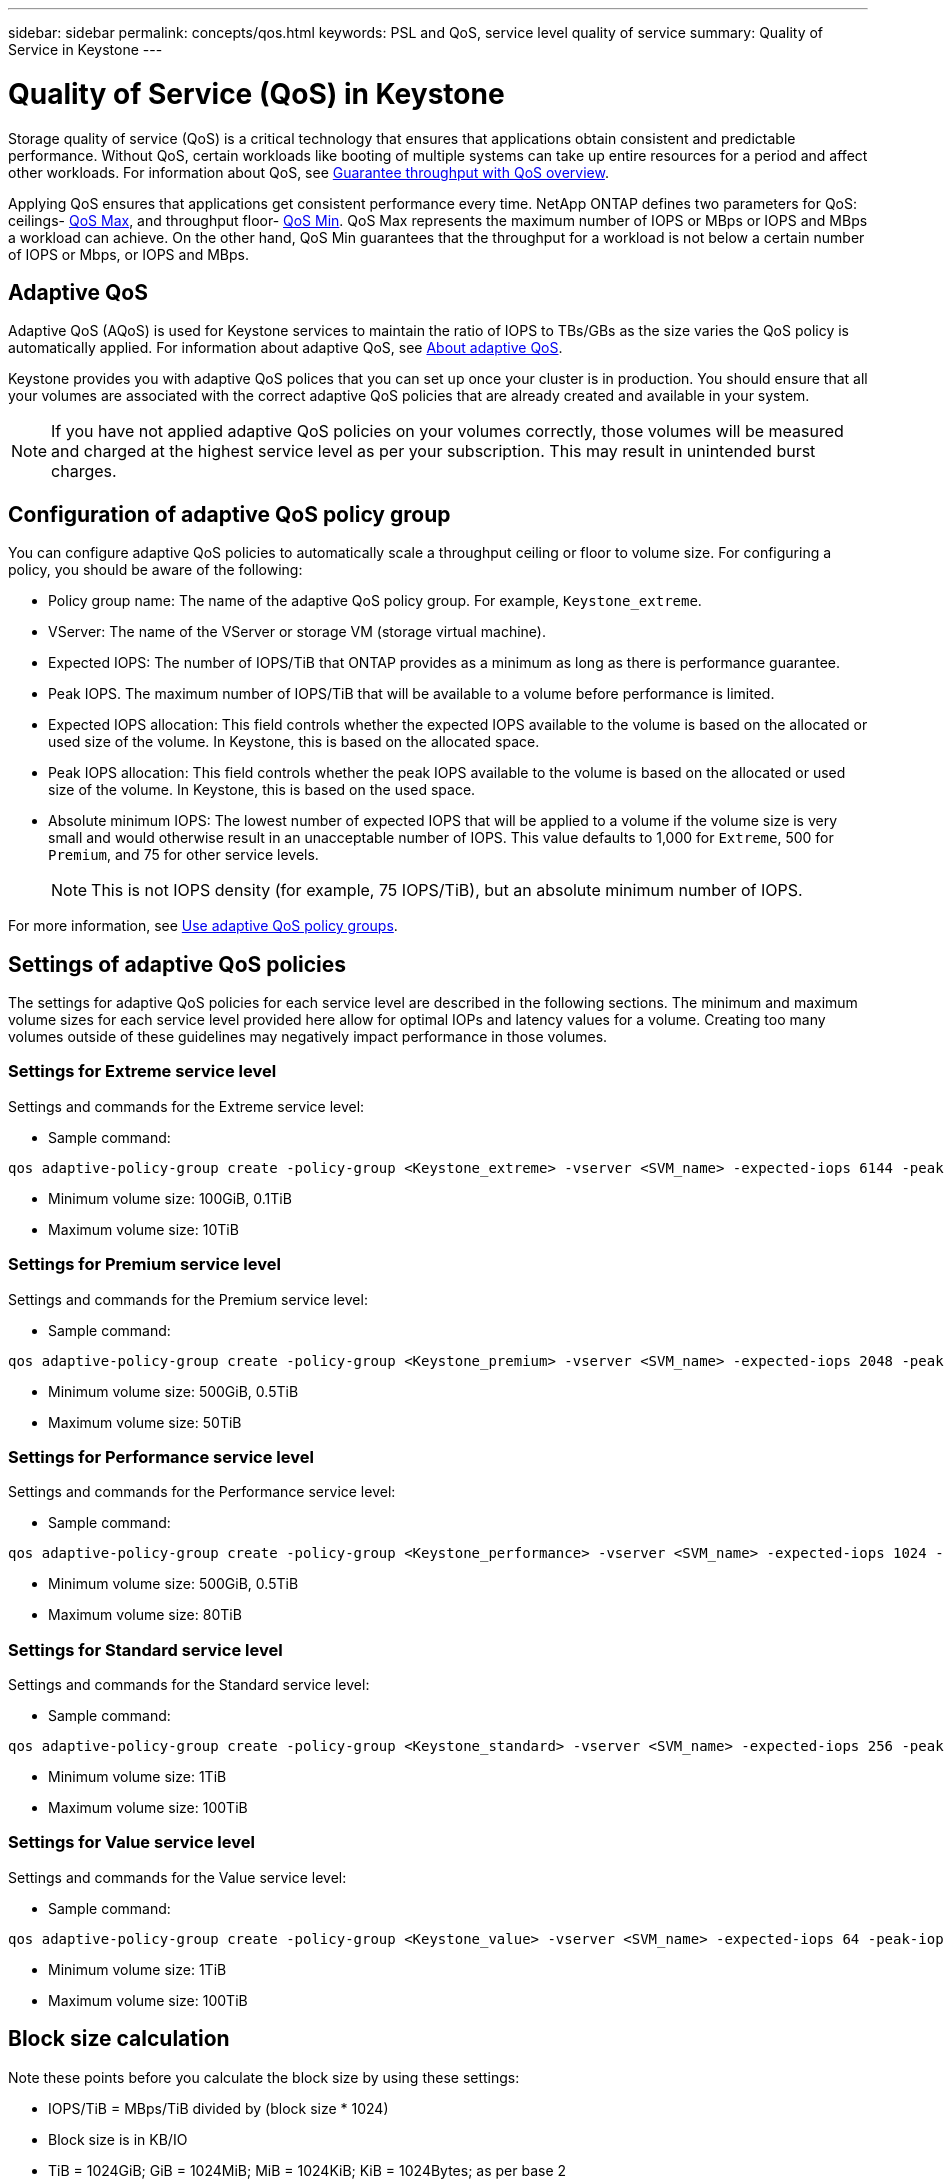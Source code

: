 ---
sidebar: sidebar
permalink: concepts/qos.html
keywords: PSL and QoS, service level quality of service
summary: Quality of Service in Keystone
---

= Quality of Service (QoS) in Keystone
:hardbreaks:
:nofooter:
:icons: font
:linkattrs:
:imagesdir: ../media/

[.lead]
Storage quality of service (QoS) is a critical technology that ensures that applications obtain consistent and predictable performance. Without QoS, certain workloads like booting of multiple systems can take up entire resources for a period and affect other workloads. For information about QoS, see https://docs.netapp.com/us-en/ontap/performance-admin/guarantee-throughput-qos-task.html[Guarantee throughput with QoS overview^].

Applying QoS ensures that applications get consistent performance every time. NetApp ONTAP defines two parameters for QoS: ceilings- https://docs.netapp.com/us-en/ontap/performance-admin/guarantee-throughput-qos-task.html#about-throughput-ceilings-qos-max[QoS Max^], and throughput floor- https://docs.netapp.com/us-en/ontap/performance-admin/guarantee-throughput-qos-task.html#about-throughput-floors-qos-min[QoS Min^]. QoS Max represents the maximum number of IOPS or MBps or IOPS and MBps a workload can achieve. On the other hand, QoS Min guarantees that the throughput for a workload is not below a certain number of IOPS or Mbps, or IOPS and MBps. 

== Adaptive QoS
Adaptive QoS (AQoS) is used for Keystone services to maintain the ratio of IOPS to TBs/GBs as the size varies the QoS policy is automatically applied. For information about adaptive QoS, see https://docs.netapp.com/us-en/ontap/performance-admin/guarantee-throughput-qos-task.html#about-adaptive-qos[About adaptive QoS^].

Keystone provides you with adaptive QoS polices that you can set up once your cluster is in production. You should ensure that all your volumes are associated with the correct adaptive QoS policies that are already created and available in your system. 

[NOTE]
If you have not applied adaptive QoS policies on your volumes correctly, those volumes will be measured and charged at the highest service level as per your subscription. This may result in unintended burst charges.

== Configuration of adaptive QoS policy group
You can configure adaptive QoS policies to automatically scale a throughput ceiling or floor to volume size. For configuring a policy, you should be aware of the following:

* Policy group name: The name of the adaptive QoS policy group. For example, `Keystone_extreme`.
* VServer: The name of the VServer or storage VM (storage virtual machine).
* Expected IOPS: The number of IOPS/TiB that ONTAP provides as a minimum as long as there is performance guarantee.
* Peak IOPS. The maximum number of IOPS/TiB that will be available to a volume before performance is limited.
* Expected IOPS allocation: This field controls whether the expected IOPS available to the volume is based on the allocated or used size of the volume. In Keystone, this is based on the allocated space.
* Peak IOPS allocation: This field controls whether the peak IOPS available to the volume is based on the allocated or used size of the volume. In Keystone, this is based on the used space.
* Absolute minimum IOPS: The lowest number of expected IOPS that will be applied to a volume if the volume size is very small and would otherwise result in an unacceptable number of IOPS. This value defaults to 1,000 for `Extreme`, 500 for `Premium`, and 75 for other service levels. 
[NOTE]
This is not IOPS density (for example, 75 IOPS/TiB), but an absolute minimum number of IOPS.

For more information, see https://docs.netapp.com/us-en/ontap/performance-admin/adaptive-qos-policy-groups-task.html[Use adaptive QoS policy groups^].

== Settings of adaptive QoS policies
The settings for adaptive QoS policies for each service level are described in the following sections. The minimum and maximum volume sizes for each service level provided here allow for optimal IOPs and latency values for a volume. Creating too many volumes outside of these guidelines may negatively impact performance in those volumes.

=== Settings for Extreme service level
Settings and commands for the Extreme service level:

* Sample command: 
....
qos adaptive-policy-group create -policy-group <Keystone_extreme> -vserver <SVM_name> -expected-iops 6144 -peak-iops 12288 -expected-iops-allocation allocated-space -peak-iops-allocation used-space -block-size Any -absolute-min-iops 1000
....
* Minimum volume size: 100GiB, 0.1TiB
* Maximum volume size: 10TiB

=== Settings for Premium service level
Settings and commands for the Premium service level:

* Sample command: 
....
qos adaptive-policy-group create -policy-group <Keystone_premium> -vserver <SVM_name> -expected-iops 2048 -peak-iops 4096 -expected-iops-allocation allocated-space -peak-iops-allocation used-space -block-size Any -absolute-min-iops 500
....
* Minimum volume size: 500GiB, 0.5TiB
* Maximum volume size: 50TiB

=== Settings for Performance service level
Settings and commands for the Performance service level:

* Sample command: 
....
qos adaptive-policy-group create -policy-group <Keystone_performance> -vserver <SVM_name> -expected-iops 1024 -peak-iops 2048 -expected-iops-allocation allocated-space -peak-iops-allocation used-space -block-size Any -absolute-min-iops 250
....
* Minimum volume size: 500GiB, 0.5TiB
* Maximum volume size: 80TiB

=== Settings for Standard service level
Settings and commands for the Standard service level:

* Sample command: 
....
qos adaptive-policy-group create -policy-group <Keystone_standard> -vserver <SVM_name> -expected-iops 256 -peak-iops 512 -expected-iops-allocation allocated-space -peak-iops-allocation used-space -block-size Any -absolute-min-iops 77
....
* Minimum volume size: 1TiB
* Maximum volume size: 100TiB

=== Settings for Value service level
Settings and commands for the Value service level:

* Sample command: 
....
qos adaptive-policy-group create -policy-group <Keystone_value> -vserver <SVM_name> -expected-iops 64 -peak-iops 128 -expected-iops-allocation allocated-space -peak-iops-allocation used-space -block-size Any -absolute-min-iops 59
....
* Minimum volume size: 1TiB
* Maximum volume size: 100TiB

== Block size calculation

Note these points before you calculate the block size by using these settings:

*	IOPS/TiB = MBps/TiB divided by (block size * 1024)
*	Block size is in KB/IO
*	TiB = 1024GiB; GiB = 1024MiB; MiB = 1024KiB; KiB = 1024Bytes; as per base 2
*	TB = 1000GB; GB = 1000MB; MB = 1000KB; KB = 1000Bytes; as per base 10

.Sample block size calculation
To calculate the throughput for the a service level, for example `Extreme` service level:

*	Maximum IOPS: 12,288
*	Block size per I/O: 32KB
*	Maximum throughput = (12288 * 32 * 1024) / (1024*1024) = 384MBps/TiB

If a volume has 700GiB of logical used data, the available throughput will be:

`Maximum throughput = 384 * 0.7 = 268.8MBps`




